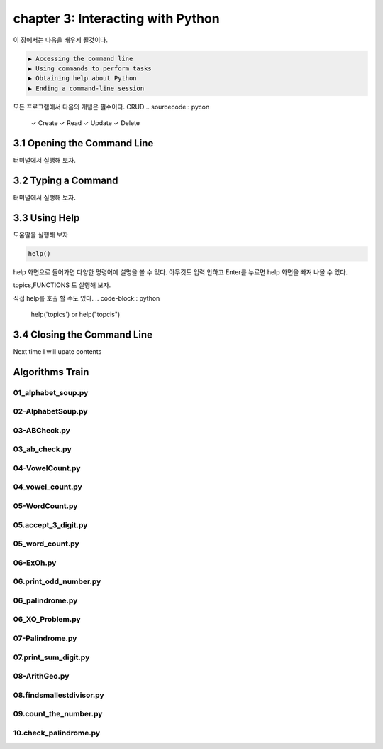 chapter 3: Interacting with Python
=====================================
이 장에서는 다음을 배우게 될것이다.


.. sourcecode:: pycon

    ▶ Accessing the command line
    ▶ Using commands to perform tasks
    ▶ Obtaining help about Python
    ▶ Ending a command-line session

모든 프로그램에서 다음의 개념은 필수이다.
CRUD
.. sourcecode:: pycon

    ✓ Create
    ✓ Read
    ✓ Update
    ✓ Delete



3.1 Opening the Command Line
------------------------------

터미널에서 실행해 보자.





3.2 Typing a Command
-------------------------

터미널에서 실행해 보자.



3.3 Using Help
-------------------


도움말을 실행해 보자

.. code-block:: python

    help()

help 화면으로 들어가면 다양한 명령어에 설명을 볼 수 있다.
아무것도 입력 안하고 Enter를 누르면 help 화면을 빠져 나올 수 있다.


topics,FUNCTIONS 도 실행해 보자.

직접 help를 호출 할 수도 있다.
.. code-block:: python

    help('topics') or help("topcis")


3.4 Closing the Command Line
---------------------------------

Next time I will upate contents


Algorithms Train
--------------------------------------------


01_alphabet_soup.py
~~~~~~~~~~~~~~~~~~~~~~~~~~~~~~~~~~~~~~~~~~~~~


02-AlphabetSoup.py
~~~~~~~~~~~~~~~~~~~~~~~~~~~~~~~~~~~~~~~~~~~~~


03-ABCheck.py
~~~~~~~~~~~~~~~~~~~~~~~~~~~~~~~~~~~~~~~~~~~~~


03_ab_check.py
~~~~~~~~~~~~~~~~~~~~~~~~~~~~~~~~~~~~~~~~~~~~~


04-VowelCount.py
~~~~~~~~~~~~~~~~~~~~~~~~~~~~~~~~~~~~~~~~~~~~~


04_vowel_count.py
~~~~~~~~~~~~~~~~~~~~~~~~~~~~~~~~~~~~~~~~~~~~~


05-WordCount.py
~~~~~~~~~~~~~~~~~~~~~~~~~~~~~~~~~~~~~~~~~~~~~


05.accept_3_digit.py
~~~~~~~~~~~~~~~~~~~~~~~~~~~~~~~~~~~~~~~~~~~~~


05_word_count.py
~~~~~~~~~~~~~~~~~~~~~~~~~~~~~~~~~~~~~~~~~~~~~


06-ExOh.py
~~~~~~~~~~~~~~~~~~~~~~~~~~~~~~~~~~~~~~~~~~~~~


06.print_odd_number.py
~~~~~~~~~~~~~~~~~~~~~~~~~~~~~~~~~~~~~~~~~~~~~


06_palindrome.py
~~~~~~~~~~~~~~~~~~~~~~~~~~~~~~~~~~~~~~~~~~~~~


06_XO_Problem.py
~~~~~~~~~~~~~~~~~~~~~~~~~~~~~~~~~~~~~~~~~~~~~


07-Palindrome.py
~~~~~~~~~~~~~~~~~~~~~~~~~~~~~~~~~~~~~~~~~~~~~


07.print_sum_digit.py
~~~~~~~~~~~~~~~~~~~~~~~~~~~~~~~~~~~~~~~~~~~~~


08-ArithGeo.py
~~~~~~~~~~~~~~~~~~~~~~~~~~~~~~~~~~~~~~~~~~~~~


08.findsmallestdivisor.py
~~~~~~~~~~~~~~~~~~~~~~~~~~~~~~~~~~~~~~~~~~~~~


09.count_the_number.py
~~~~~~~~~~~~~~~~~~~~~~~~~~~~~~~~~~~~~~~~~~~~~


10.check_palindrome.py
~~~~~~~~~~~~~~~~~~~~~~~~~~~~~~~~~~~~~~~~~~~~~





